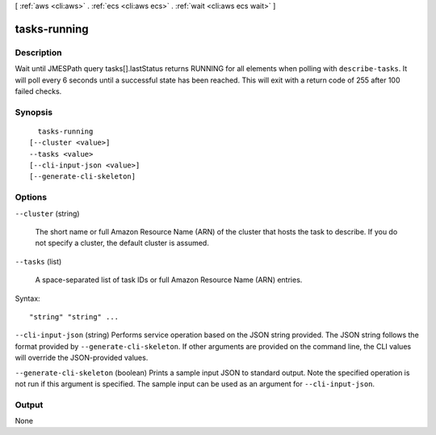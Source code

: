 [ :ref:`aws <cli:aws>` . :ref:`ecs <cli:aws ecs>` . :ref:`wait <cli:aws ecs wait>` ]

.. _cli:aws ecs wait tasks-running:


*************
tasks-running
*************



===========
Description
===========

Wait until JMESPath query tasks[].lastStatus returns RUNNING for all elements when polling with ``describe-tasks``. It will poll every 6 seconds until a successful state has been reached. This will exit with a return code of 255 after 100 failed checks.

========
Synopsis
========

::

    tasks-running
  [--cluster <value>]
  --tasks <value>
  [--cli-input-json <value>]
  [--generate-cli-skeleton]




=======
Options
=======

``--cluster`` (string)


  The short name or full Amazon Resource Name (ARN) of the cluster that hosts the task to describe. If you do not specify a cluster, the default cluster is assumed.

  

``--tasks`` (list)


  A space-separated list of task IDs or full Amazon Resource Name (ARN) entries.

  



Syntax::

  "string" "string" ...



``--cli-input-json`` (string)
Performs service operation based on the JSON string provided. The JSON string follows the format provided by ``--generate-cli-skeleton``. If other arguments are provided on the command line, the CLI values will override the JSON-provided values.

``--generate-cli-skeleton`` (boolean)
Prints a sample input JSON to standard output. Note the specified operation is not run if this argument is specified. The sample input can be used as an argument for ``--cli-input-json``.



======
Output
======

None